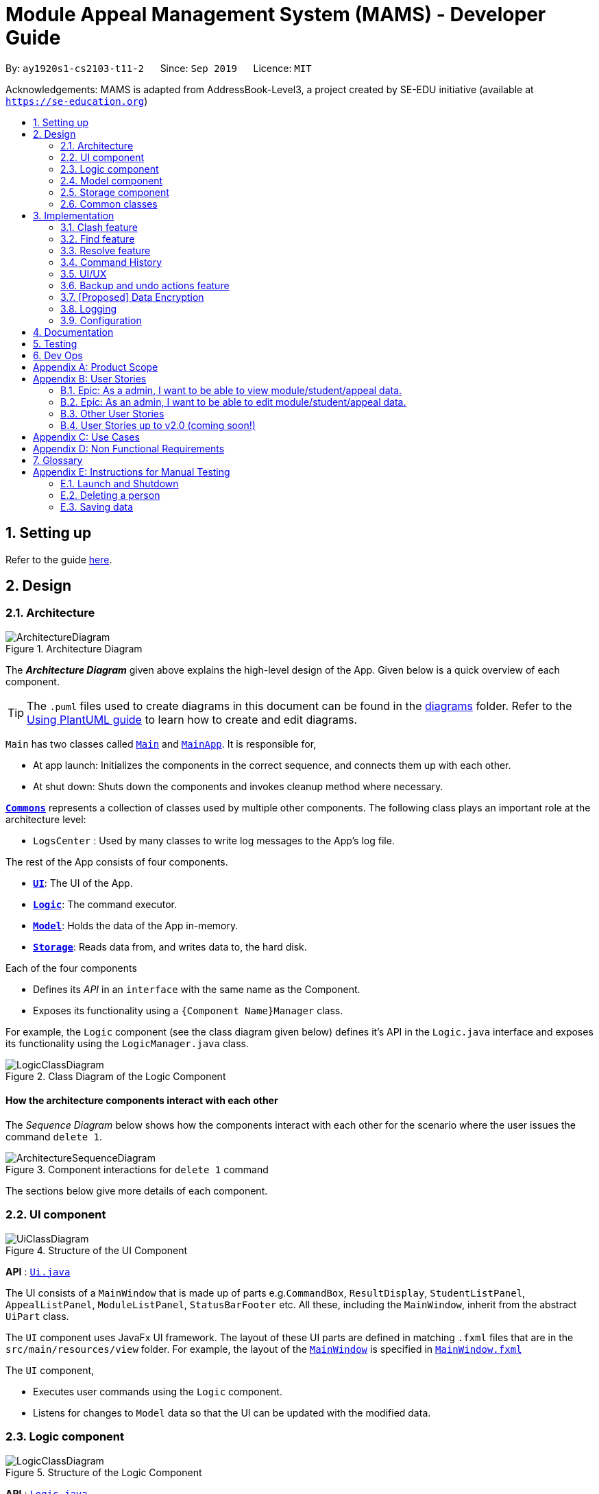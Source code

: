 = Module Appeal Management System (MAMS) - Developer Guide
:site-section: DeveloperGuide
:toc:
:toc-title:
:toc-placement: preamble
:sectnums:
:imagesDir: images
:stylesDir: stylesheets
:xrefstyle: full
:experimental:
ifdef::env-github[]
:tip-caption: :bulb:
:note-caption: :information_source:
:warning-caption: :warning:
endif::[]
:repoURL: https://github.com/AY1920S1-CS2103-T11-2/main/tree/master

By: `ay1920s1-cs2103-t11-2`      Since: `Sep 2019`      Licence: `MIT`

Acknowledgements: MAMS is adapted from AddressBook-Level3, a project created by SE-EDU initiative (available at `https://se-education.org`)

== Setting up

Refer to the guide <<SettingUp#, here>>.

== Design

[[Design-Architecture]]
=== Architecture

.Architecture Diagram
image::ArchitectureDiagram.png[]

The *_Architecture Diagram_* given above explains the high-level design of the App. Given below is a quick overview of each component.

[TIP]
The `.puml` files used to create diagrams in this document can be found in the link:{repoURL}/docs/diagrams/[diagrams] folder.
Refer to the <<UsingPlantUml#, Using PlantUML guide>> to learn how to create and edit diagrams.

`Main` has two classes called link:{repoURL}/src/main/java/seedu/address/Main.java[`Main`] and link:{repoURL}/src/main/java/seedu/address/MainApp.java[`MainApp`]. It is responsible for,

* At app launch: Initializes the components in the correct sequence, and connects them up with each other.
* At shut down: Shuts down the components and invokes cleanup method where necessary.

<<Design-Commons,*`Commons`*>> represents a collection of classes used by multiple other components.
The following class plays an important role at the architecture level:

* `LogsCenter` : Used by many classes to write log messages to the App's log file.

The rest of the App consists of four components.

* <<Design-Ui,*`UI`*>>: The UI of the App.
* <<Design-Logic,*`Logic`*>>: The command executor.
* <<Design-Model,*`Model`*>>: Holds the data of the App in-memory.
* <<Design-Storage,*`Storage`*>>: Reads data from, and writes data to, the hard disk.

Each of the four components

* Defines its _API_ in an `interface` with the same name as the Component.
* Exposes its functionality using a `{Component Name}Manager` class.

For example, the `Logic` component (see the class diagram given below) defines it's API in the `Logic.java` interface and exposes its functionality using the `LogicManager.java` class.

.Class Diagram of the Logic Component
image::LogicClassDiagram.png[]

[discrete]
==== How the architecture components interact with each other

The _Sequence Diagram_ below shows how the components interact with each other for the scenario where the user issues the command `delete 1`.

.Component interactions for `delete 1` command
image::ArchitectureSequenceDiagram.png[]

The sections below give more details of each component.

[[Design-Ui]]
=== UI component

.Structure of the UI Component
image::UiClassDiagram.png[]

*API* : link:{repoURL}/src/main/java/seedu/address/ui/Ui.java[`Ui.java`]

The UI consists of a `MainWindow` that is made up of parts e.g.`CommandBox`, `ResultDisplay`, `StudentListPanel`, `AppealListPanel`, `ModuleListPanel`, `StatusBarFooter` etc. All these, including the `MainWindow`, inherit from the abstract `UiPart` class.

The `UI` component uses JavaFx UI framework. The layout of these UI parts are defined in matching `.fxml` files that are in the `src/main/resources/view` folder. For example, the layout of the link:{repoURL}/src/main/java/seedu/address/ui/MainWindow.java[`MainWindow`] is specified in link:{repoURL}/src/main/resources/view/MainWindow.fxml[`MainWindow.fxml`]

The `UI` component,

* Executes user commands using the `Logic` component.
* Listens for changes to `Model` data so that the UI can be updated with the modified data.

[[Design-Logic]]
=== Logic component

[[fig-LogicClassDiagram]]
.Structure of the Logic Component
image::LogicClassDiagram.png[]

*API* :
link:{repoURL}/src/main/java/seedu/address/logic/Logic.java[`Logic.java`]

.  `Logic` uses the `MamsParser` class to parse the user command.
.  This results in a `Command` object which is executed by the `LogicManager`.
.  The command execution can affect the `Model` (e.g. adding a module).
.  The result of the command execution is encapsulated as a `CommandResult` object which is passed back to the `Ui`.
.  In addition, the `CommandResult` object can also instruct the `Ui` to perform certain actions, such as displaying help to the user.

Given below is the Sequence Diagram for interactions within the `Logic` component for the `execute("undo")` API call.

.Interactions Inside the Logic Component for the `undo` Command
image::UndoSequenceDiagram.png[]

NOTE: The lifeline for `UndoCommand` should end at the destroy marker (X) but due to a limitation of PlantUML, the lifeline reaches the end of diagram.

[[Design-Model]]
=== Model component

.Structure of the Model Component
image::ModelClassDiagram.png[]

*API* : link:{repoURL}/src/main/java/seedu/address/model/Model.java[`Model.java`]

The `Model`,

* stores a `UserPref` object that represents the user's preferences.
* stores the Address Book data.
* exposes an unmodifiable `ObservableList<Person>` that can be 'observed' e.g. the UI can be bound to this list so that the UI automatically updates when the data in the list change.
* does not depend on any of the other three components.


[[Design-Storage]]
=== Storage component

.Structure of the Storage Component
image::StorageClassDiagram.png[]

*API* : link:https://github.com/AY1920S1-CS2103-T11-2/main/blob/master/src/main/java/mams/storage/Storage.java[`Storage.java`]

The `Storage` component,

* can save `UserPref` objects in json format and read it back.
* can save the Mams data in json format and read it back.

[[Design-Commons]]
=== Common classes

Classes used by multiple components are in the `mams.commons` package.

== Implementation

This section describes some noteworthy details on how certain features are implemented.

//tag::clash[]
=== Clash feature
==== Implementation

The clash feature is facilitated by an abstract `ClashCommand` class which extends abstract `Command` class and
three sub-classes which extends `ClashCommand` to handle different types of checking.

The three sub-classes are:

* `ClashModCommand` -- check time slots clashes within two modules and return messages accordingly.
* `ClashStudentCommand` -- check time slots clashes within a particular student's timetable and return messages accordingly.
* `ClashAppealCommand` -- check time slots clashes between the requested module and the student's existing timetable for a "Add Module" appeal .

image::ClashCommandClassDiagram.png[]

Each sub-class has a `execute()` method that takes in a `Model` object. Clash commands only retrieve information from model but do not alter anything in the existing lists.

Below shows how the Clash Command mechanism behaves at each step.

Step 1. The user inputs `clash ...` to check whether there is clash in the timetable.

Step 2. The `ClashCommandParser` will be called first to check which of the three types of checking is evoked by checking the prefixes.

Step 3. Relevant `ClashModCommand`, `ClashStudentCommand`, or `ClashAppealCommand` object will be created accordingly.

Step 4. `ClashCommand.execute()` is called.

* If the command is a `ClashModCommand`, it will get the relevant `Module` objects from the list `model.getFilteredModuleList()`.
* If the command is a `ClashStudentCommand`, it will get the relevant `Student` object from the list `model.getFilteredStudentList()`.

[NOTE]
The student current modules are stored as String of module code to reduce coupling. Hence, modules taken by the student are retrieved from `model.getFilteredModuleList()` by matching module codes.

* If the command is a `ClashAppealCommand`, it will get the relevant `Appeal` object from the list `model.getFilteredAppealList()`

[NOTE]
The `Student` who submits the appeal and requested `Module` are stored as String of Matric ID and module code respectively in an `Appeal` object to reduce coupling.
Hence, `Student` who submits the appeal is retrieved from `model.getFilteredStudentList()` by matching Matric ID,
and `Module` requested is retrieved from `model.getFilteredModuleList()` by matching module codes.

Step 5. Each `ClashCommand` returns a `CommandResult` object which contains the message of the clashing time slots if there are clashes and 'No clashes detected' if there is no clash.

The following sequence diagram shows how the clash operation works:

image::ClashSequenceDiagram.png[]

===== Aspect: How to deal with different user inputs for different checking

* **Alternative 1 (current choice):** Create three different sub-classes extending `ClashCommand` class. `ClashCommand` will deal with differentiating cases for checking and create Command object accordingly.
** Pros: Easy to implement.
** Cons: some of the code are different to be abstracted. (repeted codes in part of the two sub-classes to keep low coupling) May need to find a way to improve it in the future.
* **Alternative 2:** Only 1 `ClashCommand` class. The cases of checking are determined inside `ClashCommand`.
** Pros:
** Cons: Violates Single Responsibility Principle. `ClashCommand` is doing part of the parsing work.

===== Aspect: String representation of clashig time slots

* **Alternative 1 (current choice):** Use a list to store time slot index and use them to create a temporary `Module` object.
** Pros: Can reuse `getTimeSlotToString()` to obtain the string representation
** Cons: Redundant objects are created. More memory space used.
// end::clash[]

//tag::find[]
=== Find feature
==== Implementation

The find feature is facilitated by `FindCommand` class. The `FindCommand` constructor takes a `List` of `Predicates`, which can be `NameContainsKeywordsPredicate`, `ModuleContainsKeywordsPredicate`, or `AppealContainsKeywordsPredicate`

image::PredicateClassDiagram.png[]

Find commands only retrieve information from model but do not alter anything in the existing lists.

Below shows how the Find Command mechanism behaves at each step.

Step 1. The user inputs `find prefix/[KEYWORDS]...`.

Step 2. The `FindCommandParser` will be called first to check which of the three lists to search by checking the prefixes.
`NameContainsKeywordsPredicate`, `ModuleContainsKeywordsPredicate`, and `AppealContainsKeywordsPredicate` will be created accordingly which stores all the keywords for the same list.

Step 3. A new `FindCommand` is created.

[NOTE]
Even there is no keyword for a particular `Predicate`, a new `Predicate` object with an empty `List` of keywords will be passed in to create a new `FindCommand`.
Eg. input: `find s/bob`. A new `FindCommand` is created with a `NameContainsKeywordsPredicate` with a `List` of keywords containing `bob`, and `ModuleContainsKeywordsPredicate`, and `AppealContainsKeywordsPredicate` with empty `List` of keywords.

Step 4. `FindCommand.execute()` is called. Each `Predicate` object is examined and calls `Predicate.test()`. `Model#updateStudentList()`, `Model#updateModuleList()`, or `Module#updateAppealList()` is called accordingly.

Step 5. A `CommandResult` object is returned, which contains message about the number of items found in the target list. The target list only shows the item contains keyword.

The following sequence diagram shows how the Find operation works:

image::FindSequenceDiagram.png[]
// end::find[]


//tag::resolve[]
=== Resolve feature
==== Implementation

The resolve feature is facilitated by an abstract `ResolveCommand` class which extends abstract `Command` class and
2 sub-classes which extends `ResolveCommand' for different types of appeal resolultion.

The 2 type of appeal resolution are:

* `Approve` -- approves an appeal.
* `Reject` -- rejects an appeal

Each appeal resolution type has an individual and mass resolution command which extends its base type

The 2 types of resolution commands for `Approve` are

* `ApproveCommand` -- approves an individual appeal by index shown in the in-app UI
* `MassApprove` -- approves multiple appeals by the ID of appeals

Similarly the types of resolution commands for `Reject` are

* `RejectCommand` -- rejects an individual appeal by index shown in the in-app UI
* `MassReject` -- rejects multiple appeals by the ID of appeals

image::ResolveCommandClassDiagram.png[]

Each appeal resolution command has a `execute()` method that takes in a `Model` object. Resolve commands retrieve information of all students and modules from model to get the relevant student and module.
It then creates a copy of the relevant items and replaces the original ones in the global list of students and modules

Below shows how the ResolveCommand mechanism behaves at each step when resolving a single appeal.

[NOTE]
Reject commands behaves the same way as approve commands, except it will not make any changes to any students or module. For this developer guide, only approve commands sequence will be elaborated

Step 1. The user inputs `approve a/2 r/Student meets requirements` to approve an appeal of index specified.  In this example the appeal index is 2.

Step 2. The `ApproveCommandParser` will be called to parse the individual approve command .

* When parsing the input, the `a/` prefix will be detected and `ApproveCommandParser` will parse a single index and the remark after the optional field `r/`.

Step 3. `ApproveCommand` object will be created.

Step 4. `ApproveCommand.execute()` is called.

`ApproveCommand.execute()`

* Step 1. It will check the type of appeal of the appeal index specified by the user, it will check through `model.getFilteredAppealList()` and get the index of the appeal that matches that of the given one.
* Step 2. Checks weather the appeal has already been resolved with `Appeal.isResolved()`
* Step 3. If is not yet resolved, nature of appeal will be retrieved with `Appeal.getAppealType()`.  There are 3 types of appeal cases - add module, drop module and increase workload
** Add module
***  Check if relevant module and student exists by getting `model.getFullModuleList()` and `model.getFullStudentList()`
***  Check for clashes between module requested and the modules the student is current taking (refer to 3.1 for implementation for `ClashCommand`)
***  If no clashes are detected add student to module class list and module to the student's list of modules
** Drop module
***  Check if relevant module and student exists by getting `model.getFullModuleList()` and `model.getFullStudentList()`
***  Check if student is taking the module
***  Removes specified module from student and student from module
** Increase workload
***  Increases the specified student's workload to the one specified in the appeal

The following activity diagram shows how `ApproveCommand.execute()` works

image::ApproveCommandActivityDiagram.png[]

[NOTE]
The student current modules are stored as String of module code to reduce coupling. Hence, modules taken by the student are retrieved from `model.getFilteredModuleList()` by matching module codes.


[NOTE]
The `Student` who submits the appeal and requested `Module` are stored as String of Matric ID and module code respectively in an `Appeal` object to reduce coupling.
Hence, `Student` who submits the appeal is retrieved from `model.getFilteredStudentList()` by matching Matric ID,
and `Module` requested is retrieved from `model.getFilteredModuleList()` by matching module codes.


Step 5.  Upon approval of an appeal, `ApproveCommand` will return a `CommandResult` object which contains the message of the action performed.  Each appeal type will give a different feedback message.

 * Add module will inform user if approval is not allowed due to clashes in time table, else it will feedback the specified module has been added to the student by their IDs

 * Drop module will inform user if approval is not allowed due to the student not having the module to be dropped in the first place, else if will feedback the specified module was removed from the student by their IDs

 * Increase workload will inform user of the increase inthe student's Modular Credits limit

The followingg sequence diagram shows how ApproveCommand works:

image::ResolveSequenceDiagram.png[]


Below shows how the ResolveCommand mechanism behaves at each step when resolving multiple appeals.

Step 1. The user inputs `approve mass/C000000 C000001 C000010` to approve all the appeals specifed.

Step 2. The `ApproveCommandParser` will be called to parse the mass approve command.

* When parsing the input, the `mass/` prefix will be detected and `ApproveCommandParser` will parse all the appeal IDs specifed.  Valid and invalid IDs will be separated into 2 lists.

Step 3. `MassApprove` object will be created with both the lists of valid and invalid IDs.

Step 4. `MassApprove.execute()` is called.

`MassApprove.execute()`

[NOTE]
Mass resolve commands `execute()` methods works the same as individual Resolve commands except it will loop through the list of valid Appeal IDs to resolve each one.
Successful resolution of each appeal in the valid appeal list will add the ID to successful list.
Similarly, appeal IDs from valid Appeal IDs that were not approved/rejected will be added to the unsuccessful list.
Also, because Mass resolve commands operates on appeal IDs, `model.getFullAppealList()` will be used instead of `model.getFilteredAppealList()`.


* Step 1. It will check the type of appeal of the appeal index specified by the user, it will check through `model.getFullAppealList()` and get the index of the appeal that matches that of the given one.
* Step 2. Checks weather the appeal has already been resolved with `Appeal.isResolved()`
* Step 3. If is not yet resolved, nature of appeal will be retrieved with `Appeal.getAppealType()`.  There are 3 types of appeal cases - add module, drop module and increase workload
** Add module
***  Check if relevant module and the student exists by getting `model.getFullModuleList()` and `model.getFullStudentList()`
***  Check for clashes between module requested and the modules the student is current taking (refer to 3.1 for implementation for `ClashCommand`)
***  If no clashes are detected add the student to module class list and module to the student's list of modules
** Drop module
***  Check if relevant module and student exists by getting `model.getFullModuleList()` and `model.getFullStudentList()`
***  Check if student is taking the module
***  Removes specified module from student and student from module
** Increase workload
***  Increases the specified student's workload to the one specified in the appeal

The following activity diagram shows how `MassApprove.execute()` works

image::MassApproveActivityDiagram.png[]

Step 5.  After resolving all the appeal IDs in the valid Appeal list, `MassApprove` will return a `CommandResult` object which contains the feedback message.  Feedback message will show a list of successfully approved appeal IDs,
a list of unresolved modules which include the list of invalid appeal IDs entered by user and appeal IDs
and a list of appeal IDs with time table clash detected.


image::MassResolveSequenceDiagram.png[]

To implement design considerations......

//end::resolve[]

// tag::history[]
=== Command History
The command history feature encapsulates a few different related functions, mainly:

* The ability to cycle through previous inputs in the `CommandBox` using the kbd:[&uarr;]
and kbd:[&darr;] arrow keys.
* A command to open a new window displaying the command history
- Optional parameters can be specified to hide command output
* Persistent storage of command history - the history is serialized to JSON file format
and is loaded upon the next startup

==== Cycling Through Previous Inputs
The core of the cycle-command-history feature is implemented through three different classes:
 `CommandHistory`, `ListPointer`, and `InputOutput`. In addition, the `CommandBox` was modified
to accomodate the UX changes.

* `InputOutput`: Class wrapper around two `String` objects representing the command input
and command feedback output from MAMS. It is chiefly comprised of an input and an output, hence
the name.
* `CommandHistory`: A wrapper around a list of `InputOutput` objects along with specific methods, representing
the command history of the command entered thus far.
* `ListPointer`: An iterable pointer to a `List` of objects.
- This differs from `java.util.Iterator` in the sense that `ListPointer#next()` always advances the pointer first then returns the
next element in the `List`, while `java.util.Iterator#next()` does the opposite: it returns
the current value, then advances the pointer.
- `ListPointer` was implemented using Java generics
to serve as a common utility class in `mams.common.util`, but is used primarily for
iterating a `List` of `InputOutput` objects for the command history feature.
* `CommandBox`: The command box in MAMs was modified to respond to the kbd:[&uarr;] and kbd:[&darr;]
arrows, constantly replacing the text field with the previous commands when iterating.

Below is a class diagram depicting the relationship between the involved classes for cycling
through previous inputs in the command box.

image::CycleCommandHistoryClassDiagram.png[]

`CommandHistory` provides an unmodifiable view into the command history using an `ObservableList`
passed to `CommandBox` upon initialization. `CommandBox` uses this list to reinitialize and
update `ListPointer` after every command execution. Upon initialization, `ListPointer` keeps
an internal copy of the InputOutput list. Finally, `CommandBox` responds to key-presses and
retrieves the previous commands by using `ListPointer` to iterate
through its internal defensive list.

Below is a simple sequence diagram depicting this function. Note that some methods/pathways are not
depicted for brevity.

image::CycleCommandHistorySequenceDiagram.png[]

The diagram above first shows how `CommandBox` re-initializes and updates `ListPointer` after
a command has been entered. Thereafter (in the period between command inputs),
`KeyEvent` events are handled by `handleKeyPress`,
which replaces the text in its text field accordingly.

To be continued...

placement of commandHistory attribute
alternatives: usage of ListPointer versus Iterator

==== Displaying History Window: `HistoryCommand`

The `HistoryCommand` feature allows users to display a separate window showing the
MAMS input/output history upon command.

The core of the `HistoryCommand` feature is facilitated by a few different classes:

* `HistoryCommand`: A sub-type of `Command`. Represents a user command to trigger the display
of the history window.
* `HistoryCommandParser`: A class to parse user input in the context of a `HistoryCommand`,
returning a `HistoryCommand`.
* `HistoryWindow`: A UI class representing the controller for the history window. Displays information
about the command history to the user
* `CommandHistory`: see previous section.

The following activity sequence diagram provides a high-level view
of how the command is executed:

image::HistoryCommandActivityDiagram.png[]

One specific execution example of the show-history feature with
more specific implementation details is as follows:

1. User enters `history -h` into command box.
2. A `HistoryCommand` object is created after parsing, with `hideOutput` set to true.
3. `HistoryCommand` is executed and produces a `CommandResult`
with `showHistory` and `hideOutput` flags set to true.
4. `CommandResult` is passed to the calling GUI element (`MainWindow`), which is then used to set
the flags in `HistoryWindow` contoller accordingly.
5. `HistoryWindow` hides all command outputs in the history window.
6. `MainWindow` gets `CommandHistory` from `Logic`, and uses it to update `HistoryWindow`.
7. GUI displays the history window.

This specific execution case is shown in the following sequence diagram. Note that some
methods are omitted for brevity.

image::HistoryCommandSequenceDiagram.png[]

NOTE: The lifeline for `HistoryCommandParser` and `HistoryCommand` should end at the destroy marker (X), but due to a limitation of PlantUML, the lifeline reaches the end of diagram.


*Design Considerations*


* Current Implementation: `HistoryCommand` sets boolean flags (`showHistory` and `hideOutput`)
in `CommandResult` to prompt the GUI to display the history window and hide command outputs
respectively.

** Pros:
*** `CommandHistory` does not need to be passed in as a parameter for
`Command#execute`. There is thus no need to
modify the existing `Command` abstract class, which will require
changes to every single existing `Command` sub-type (for very little benefit,
since `HistoryCommand` is the only existing `Command` that acts on `CommandHistory`).
*** `HistoryCommand` does not need to handle the formatting and display of
`CommandHistory` in the history GUI window. This separates their responsibilities
better as such display options should be left up to the GUI classes.
*** Since `HistoryCommand` only sets parameter flags for the `HistoryWindow`, and
the `HistoryWindow` controller gets the history data directly from an `ObservableList`, the
history window GUI is able to update while adhering to the user-specified configuration
(ie. hide output/ show output) after every command iteration, even if `HistoryCommand` is not executed.

** Cons:
*** If more parameters need to be added to `HistoryCommand` (eg. filter history
display by execution success) in future iterations of MAMS, more boolean flags
will have to be added to the `CommandResult` class. This can eventually be
unsustainable if there are too many parameters that needs to be communicated
to the GUI.

* Alternative Implementation 1: Change the method signature in `Command#execute(Model model)`
to accept a `CommandHistory` object. `HistoryCommand` will format the command history
text based on the user specifications, then pass the formatted text as a single string in the
`feedbackToUser` parameter. The `HistoyWindow` controller will then display this text on
on the history window.

** Pros:
*** Since all of the user specifications and flags are processed within execution of
`HistoryCommand`, `CommandResult` does not need to store too many flags if future
parameters are added to `HistoryCommand`. (Refer to the current implementation)

**  Cons:
*** Requires a change to `execute()` method signature of the `Command` abstract class. Since all
other commands are a sub-type of the `Command` class, this will require a change to every other
command, which will necessitate huge changes across many classes and tests, and may result
in regression problems,.
*** Text display formatting is handled directly by the `HistoryCommand` class, which limits
the ability of the GUI to customize the display. Moreover, the `HistoryCommand` class is now
in charge of one aspect of the display formatting, which is not a good separation of responsibilities
between the `Logic` and `Ui` components of MAMS.
*** If the entire command history is passed to `Logic` as a `CommandResult` feedback of
an executed `HistoryCommand`, future requests of the command history will also include
that that particular `HistoryCommand` feedback.
**** A crude CLI example of this is shown below.

 >> history
 input: list -a
 output: listed all appeals
 >> history
 input: list -a
 output: listed all appeals
 input: history
 output: input: list -a
         output: listed all appeals
 >> history
 input: list -a
 output: listed all appeals
 input: history
 output: input: list -a
         output: listed all appeals
 input: history
 output: input: list -a
         output: listed all appeals
         input: history
         output: input: list -a
                 output: listed all appeals

**** Special conditionals hence needs to be implemented to handle
such cases when updating `CommandHistory`, which can make the implementation
more complicated.

// end::history[]

// tag::ui[]
=== UI/UX

The GUI interface from AddressBook-Level3 was re-designed to incorporate additional
elements and features for MAMS. These include:

* Two additional types of List Panels, up to a total of 3. (`AppealListPanel`,
`ModuleListPanel`, `StudentListPanel`)
* Two additional types of List Cards, up to a total of 3. (`AppealCard`, `ModuleCard`,
`StudentCard`)
* Three additional types of Expanded Cards, up to a total of 3. The purpose of these
is to serve as a full display of information contained in each item type, as opposed to
the brief summary shown on the normal List Cards. (`ExpandedAppealCard`, `ExpandedModuleCard`,
`ExpandedStudentCard`) [Ongoing]
* CSS Theme redesign for a more vibrant dark mode interface
* Simple unix-style command history (up and down arrows to cycle
through previously entered commands)

The existing elements adapted from AddressBook are:

* Command Box
* Result Box

Although it may at first seem natural to define a common ListPanel parent for all three types of ListPanels due
to the similar semantics behind them, they share almost no fields or method signatures in common. The same goes for
Cards and Expanded Cards.

==== List Panel (`AppealListPanel`, `ModuleListPanel`, `StudentListPanel`)

Each type of List Panel is built to contain their respective cards (eg. `AppealListPanel` can contain a list of
`AppealCard` or a `ExpandedAppealCard`). The fields shown on each card is specific to the type, but are similar in nature.
As an example, the `ModuleCard` contains the following GUI elements:

* `ModuleCard#moduleCode` - `Label` element displaying module code
* `ModuleCard#moduleName` - `Label` element displaying the module name
* `ModuleCard#id` - `Label` element displaying the card's index within the displayed list
* `ModuleCard#lecturerName` - `Label` element displaying the name of the module coordinator
* `ModuleCard#timeSlot` - `Label` element displaying the weekly lecture slots for the module
* `ModuleCard#enrolment` - `Label` element displaying student enrolment in text form
* `ModuleCard#quota` - `Label` element displaying total module capacity in text form
* `ModuleCard#quotaBar` - `ProgressBar` element displaying the filled student capacity (enrolment & total capacity) of the module in a
visual bar representation.
* Miscellaneous `Label` elements as descriptors of some elements above (eg. `Coordinator:`)

In addition, the `ModuleListPanel` may also hold an `ExpandedModuleCard`. Although an Expanded Card contains all the fields
present in their corresponding Card, they are formatted differently to take advantage of the additional height, and also have additional
fields present. As an example, the `ExpandedModuleCard` contains the following fields in addition to the ones above:

* `ExpandedModuleCard#description` - `Text` element displaying the full description of the module
* `ExpandedModuleCard#students` - `Text` element displaying the full list of students in the module

When the GUI detects only one item in the List Panel to be displayed, it automatically defaults to using the Expanded Card
for displaying the item, eg., performing a `find` command that returns only one module as the result will cause the GUI to display
the single module using `ExpandedModuleCard`.


to be continued...

// end::ui[]

//tag::undo[]
=== Backup and undo actions feature
==== Implementation

The backup feature is facilitated by an abstract `StoreCommand` class which extends abstract `Command` class and
three sub-classes which extends `StoreCommand` to handle different types of saving and restoring actions.

The three sub-classes are:

* `SaveCommand` -- Creates a snapshot of MAMS as a backup and stores it as a json file in data.
* `UndoCommand` -- Undo last action.
* `RedoCommand` -- Redo last undo.

image::StoreCommandClassDiagram.png[]

Each sub-class has a `execute()` method that takes in a `Model` object. Store commands only retrieve information from /data file and replaces the current state with the targeted state.

Below shows how the Store Command mechanism behaves at each step.

Step 1. The user inputs `undo/redo/backup ...`.

Step 2. The relevant parser class is called.

Step 3. Relevant StoreCommand object will be created accordingly depending on steps required to store or restore states.

Step 4. `StoreCommand.execute()` is called.

* If the command is a `UndoCommand`, it will store a snapshot in the data file under its corresponding tag.
* If the command is a `RedoCommand`, it will check if a redo action is availiable, restores the state and update the saved states as required.
* If the command is a `SaveCommand`, it will store a snapshot in the data file under its given tag or a tagged with a timestamp to avoid overwriting previous data if tag is not given.

[NOTE]
The save states are stored in the same format as the mams.json data file to reduce coupling of the saving mechanism and the save commands.

Step 5. Each `StoreCommand` returns a `CommandResult` object which contains the success or failure of the action and the filename the backup is saved under if applicable.

The following sequence diagram shows how the undo operation works:

image::UndoSequenceDiagram.png[]

===== Aspect: Dealing with storage of states

* **Current Choice:** Saves state to data folder in the same file format as the main data.
** Pros: Persistence of previous actions independent of running state of the program, allows for crash recovery in the event the program is exited incorrectly.
** Cons: Opens the program up to attacks that target the data folder, as the states are now accessable outside of the program instead of protected by a layer of abstraction.
* **Alternative :** Saves states as internal list of states
** Pros: States are only accessable using the application, protecting it from unwanted modifications.
** Cons: States are limited to current instance of the application, and history cannot be transfered between sessions

===== Aspect: Replacing the current state with targeted undo/redo states

* **Current choice:** Reads lists stored in targeted data file and replaces current data with targeted data
** Pros: Does not require knowledge of implementation of running state, thus reducing coupling of StoreCommand and program state.
** Cons: Requires StoreCommand to be modified each time a new type of list is implemented.
* **Alternative :** Replace the whole model with a new instance of target model
** Pros: Decreases coupling between internal implementation of any lists and StoreCommand
** Cons: Increases coupling between the Logic class and Command subclasses
// end::undo[]

// tag::dataencryption[]
=== [Proposed] Data Encryption

_{Explain here how the data encryption feature will be implemented}_

// end::dataencryption[]

=== Logging

We are using `java.util.logging` package for logging. The `LogsCenter` class is used to manage the logging levels and logging destinations.

* The logging level can be controlled using the `logLevel` setting in the configuration file (See <<Implementation-Configuration>>)
* The `Logger` for a class can be obtained using `LogsCenter.getLogger(Class)` which will log messages according to the specified logging level
* Currently log messages are output through: `Console` and to a `.log` file.

*Logging Levels*

* `SEVERE` : Critical problem detected which may possibly cause the termination of the application
* `WARNING` : Can continue, but with caution
* `INFO` : Information showing the noteworthy actions by the App
* `FINE` : Details that is not usually noteworthy but may be useful in debugging e.g. print the actual list instead of just its size

[[Implementation-Configuration]]
=== Configuration

Certain properties of the application can be controlled (e.g user prefs file location, logging level) through the configuration file (default: `config.json`).

== Documentation

Refer to the guide <<Documentation#, here>>.

== Testing

Refer to the guide <<Testing#, here>>.

== Dev Ops

Refer to the guide <<DevOps#, here>>.

[appendix]
== Product Scope

*Target user profile*:

A specialized Appeal Administrator that handles module appeals during
the hectic start-of-semester module registration in the National
University of Singapore. He/She:

* prefers desktop apps over other types
* prefers typing over mouse input
* can type fast
* is reasonably comfortable using CLI apps
* has a need to view large lists of modules, appeal cases, and student
particulars
* has a need to edit current student/appeal/module information to
resolve appeal cases
* has *neither the authority nor need* to add/remove students, appeals,
and modules to/from the current database (out of job purview)
* needs to keep a permanent log of all actions taken when resolving appeals.

*Value proposition*: View, manage, and resolve appeals as fast as or
faster than a typical mouse/GUI driven app.

[appendix]
== User Stories

Priorities: High (must have) - `* * \*`, Medium (nice to have) - `* \*`, Low (unlikely to have) - `*`

=== Epic: As a admin, I want to be able to view module/student/appeal data.

[width="59%",cols="22%,<23%,<25%,<30%",options="header",]
|=======================================================================
|Priority |As a/an … |I want to … |So that I can…
|`* * *` |admin |be able to view lists of students/appeals/modules |

|`* * *` |admin |filter lists of students/appeals/modules by year/module
info/type |quickly find specific items of interest

|`* * *` |admin |be able to view the full expanded details of a
student/appeal/module |

|`* * *` |admin |be able to view lists or items side-by-side |easily
cross-reference information between modules/students/appeals.

|`* * *` |admin |be able to find a module/appeal/student using their
unique ID sequences |locate details of persons without having to go
through the entire list

|`* * *` |admin |check for clashes between modules |determine if a
student can take up the module he/she requested for

|`* * *` |admin |check for clashes in a student’s timetable |determine
if a student have sufficient reason to drop the pre-allocated modules

|`* * *` |admin |group types of appeal cases |resolve multiple of the
same type of appeal cases

|`* * *` |admin |check the vacancy of a module |Check if module can take
in additional students

|`* *` |admin |be able to decide which pane (left/right) the results of
my command (list or object view) shows up on |
|=======================================================================

=== Epic: As an admin, I want to be able to edit module/student/appeal data.

[width="59%",cols="22%,<23%,<25%,<30%",options="header",]
|=======================================================================
|Priority |As a/an … |I want to … |So that I can…
|`* * *` |admin |add a module to a student |resolve their appeal request

|`* * *` |admin |remove a module from a student |

|`* * *` |admin |update the name list of students taking the module |

|`* * *` |admin |increase the number of MCs allocated to a student
|allow the student to take more classes

|`* * *` |admin |add remarks to a student page |refer back at a later
time if needed

|`* * *` |admin |mass approve and reject |Approve and reject multiple
appeals with one command

|`* *` |admin |add a reason for the rejection |inform them why their
appeal was not approve
|=======================================================================

=== Other User Stories

[width="59%",cols="22%,<23%,<25%,<30%",options="header",]
|=======================================================================
|Priority |As a/an … |I want to … |So that I can…
|`* * *` |new admin |see usage instructions |refer to instructions when
I forget how to use the App
|=======================================================================

=== User Stories up to v2.0 (coming soon!)

[width="59%",cols="22%,<23%,<25%,<30%",options="header",]
|=======================================================================
|Priority |As a/an … |I want to … |So that I can…
|`* *` |admin |send an automated prevMods to the involved student once I
resolve an appeal |alert them to the appeal outcomne easily and quickly

|`* *` |admin |encrypt all data when writing them back to disk |ensure
security in handling sensitive student information under privacy laws

|`* *` |admin |mass approve and reject |Approve and reject multiple
appeals with one command

|`* *` |admin |send short messages/prevModss to lecturers/other admin staff
|consult them for further information that may be needed for appeal
resolution

|`* *` |careless admin |undo my previous commands |

|`*` |admin |cycle through my command history using the `up' button
|easily resuse previously typed commands

|`*` |new admin |view resolved appeal cases from previous semesters |use
them as precedents to make decisions for other appeal cases

|`*` |admin |be able to toggle between different colourschemes for the
app |

|`*` |admin |archive appeal cases |view an uncluttered list of appeals

|`*` |admin |get alerts on oversubscribed modules |receive early
warnings of modules likely to receive appeal requests
|=======================================================================

[appendix]
== Use Cases

(For all use cases below, the System is the MAMS application and the
Actor is the admin, unless specified otherwise)

[discrete]
=== UC01: Resolving an Appeal Request to Drop a Pre-allocated Module

*MSS*

Pre-condition: System has only just been opened, and is showing a list
of appeals by default.

1.  Admin views the details of the first appeal.
2.  Admin displays the full information of the module-of-interest.
3.  Admin displays the full information of the student-of-interest.
4.  Admin removes the pre-allocated module from student.
5.  Admin marks the appeal as approved, with an approval message to be
displayed to the student.
+
*Use case ends.*

*Extensions*

[none]
* 2a. MAMS suggests an autocomplete based on the displayed appeal
information *(Coming in v2.0)*
+
*Use case resumes at step 1.*

* 4a. Student workload goes below the minimum MC requirement for one
semester
+
[none]
** 4a1. MAMS alerts the admin and asks for confirmation
** 4a2. Admin confirms the decision.
+
*Use case resumes at step 5.*

[discrete]
=== UC02: Approve second appeal in the list (a request from student to add a module)

*MSS*

Pre-condition: System has only just been opened, and is showing a list
of appeals by default.

1.  Admin views the details of the appeals in the displayed list
2.  Admin requests to view appeal details of 2nd appeal in the list.
3.  MAMS shows the appeal details(student particulars, module requested)
4.  Admin requests to check potential clash of module requested by
student with student’s existing modules
5.  MAMS shows that there are no clashes
6.  Admin requests to add module to student
7.  MAMS adds module to student
8.  Admin requests to approve appeal
9.  MAMS marks appeal as approved
+
*Use case ends.*

*Extensions*

[none]
* 4a. MAMS shows that there is a clash between requested module and a
module student A is currently taking
+
[none]
** 4a1. Admin proceeds to reject appeal
** 4a2. MAMS marks appeal as rejected
+
*Use case ends.*

* 5a. MAMS indicates that the module has reached max student capacity.
MAMS does not add the student in as the module is unable to accept any
more students
+
[none]
** 5a1. Admin requests to reject appeal
** 5a2. MAMS marks appeal as rejected
+
*Use case ends.*

[discrete]
=== UC03 Approve request to increase work load

*MSS*

Pre-condition: System has only just been opened, and is showing a list
of appeals by default.

1.  Admin views details of appeal
2.  Admin views expanded view of student-of-interest
3.  Admin sees grades of student and deems he is capable of having a
higher workload
4.  Admin increases workload of the student
5.  Admin approves the appeal
6.  MAMS mark appeal as approved
+
*Use case ends.*

[discrete]
=== UC04: Approve request from a student to add a module with clashes in timetable

*MSS*

Pre-condition: System has only just been opened, and is showing a list
of appeals by default.

1.  Admin requests to check potential clash of module requested by
student with student’s existing modules.
2.  MAMS shows that there are clashes.
3.  Admin requests to add the module to the student with clashes.
4.  MAMS asks for confirmation to add the module to the student.
5.  Admin adds a remark to the approval case.
6.  Admin adds the student to the module.
7.  Admin requests to approve appeal.
8.  MAMS marks appeal as approved.
+
*Use case ends.*

[discrete]
=== UC05: Viewing Command History

*MSS*

1.  Admin instructs MAMS to bring up command history
2.  MAMS opens a view of the command history.
3.  After viewing, admin closes the view.
+
*Use case ends.*

*Extensions*

[none]
* 2a. Admin uses hot-keys to navigate entries in command history view.
+
*Use case resumes at step 3.*

* 2b. Admin wants to copy a particular command in the history.
+
[none]
** 2b1. Admin navigates to history entry of interest (using extension 2a or otherwise).
** 2b1. Admin copies contents of command to clipboard (hotkey or otherwise)
+
*Use case resumes at step 3.*

[none]
* 2c. Admin uses hot-keys to exit command history view.
+
*Use case ends.*

[discrete]
=== (Coming in 2.0) UC06: Encrypt and Archive this semester’s appeal cases

*MSS*

Pre-condition: System has only just been opened, and is showing a list
of appeals by default.

1.  Admin requests to encrypt this semester’s appeal cases
2.  MAMS requests for a password to be set
3.  Admin provides a password
4.  MAMS accepts password and encrypts this semester’s appeal cases.
5.  Admin requests to save the encrypted file
6.  MAMS prompts admin for file save location
7.  Admin selects a location
8.  MAMS saves the encrypted file to the location
+
*Use case ends.*

*Extensions*

[none]
* 6a. Admin chooses not to save the file
+
[none]
** 6a1. Admin requests to shut down MAMS
** 6a2. MAMS asks the Admin if the encrypted file should be saved before
shutting down
** 6a3. Admin declines
** 6a4. MAMS saves the encrypted file to a temporary location, to be
retrieved on next startup.
+
*Use case ends.*

[appendix]
== Non Functional Requirements

.  Should work on any <<mainstream-os,mainstream OS>> as long as it has Java `11` or above installed.
.  An admin with above average typing speed for regular English text (i.e. not code, not system admin commands) should be able to accomplish most of the tasks faster using commands
than using the mouse.
.  Should be quick and efficient, with each use case above taking less
than 5 minutes to navigate (excluding the time needed for user
consideration and decision)
.  Should be convenient for users to view details of different objects
at the same time.
.  Should be able to hold up to 40000 students and 1000 modules without
a noticeable sluggishness in performance for typical usage.
.  Should only load data from current semesters by default.
.  Should have a dark theme/comfortable visual interface as the user
might spend long hours on MAMS.
.  (Coming in 2.0) Should be able to differentiate between
student/appeal/module data from different semesters.
.  Should be able to hold up to 40000 students and 1000 modules without a noticeable sluggishness in performance for typical usage.
[appendix]



== Glossary

[[mainstream-os]] Mainstream OS::
Windows, Linux, Unix, OS-X

[[module]] Module::
A module refers to a course taken by a National Univerisity
of Singapore (NUS) student during a semester. These can be semester-long
or year-long.

[[appeal]] Appeal::
An appeal refers to a formal request by a student seeking
permission for receiving special exceptions to module arrangements, or
for correcting anomalous system errors made during module allocation.

[[mc]] MC::
Modular Credits, a weightage of the module workload. As of
AY2019/2020, the minimum semester workload for a student is 16 MCs, and
without special permissions, the default maximum is typically 26 MCs.

[appendix]
== Instructions for Manual Testing

Given below are instructions to test the app manually.

[NOTE]
These instructions only provide a starting point for testers to work on; testers are expected to do more _exploratory_ testing.

=== Launch and Shutdown

. Initial launch

.. Download the jar file and copy into an empty folder
.. Double-click the jar file +
   Expected: Shows the GUI with a set of sample contacts. The window size may not be optimum.

. Saving window preferences

.. Resize the window to an optimum size. Move the window to a different location. Close the window.
.. Re-launch the app by double-clicking the jar file. +
   Expected: The most recent window size and location is retained.

_{ more test cases ... }_

=== Deleting a person

. Deleting a person while all persons are listed

.. Prerequisites: List all persons using the `list` command. Multiple persons in the list.
.. Test case: `delete 1` +
   Expected: First contact is deleted from the list. Details of the deleted contact shown in the status message. Timestamp in the status bar is updated.
.. Test case: `delete 0` +
   Expected: No person is deleted. Error details shown in the status message. Status bar remains the same.
.. Other incorrect delete commands to try: `delete`, `delete x` (where x is larger than the list size) _{give more}_ +
   Expected: Similar to previous.

_{ more test cases ... }_

=== Saving data

. Dealing with missing/corrupted data files

.. _{explain how to simulate a missing/corrupted file and the expected behavior}_

_{ more test cases ... }_

